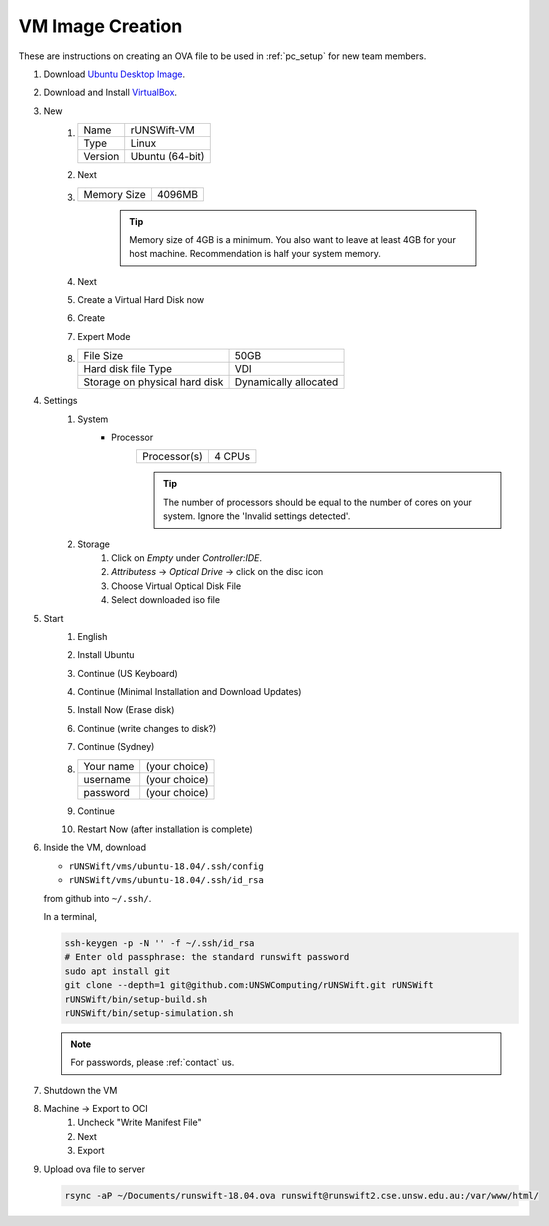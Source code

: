 #################
VM Image Creation
#################

These are instructions on creating an OVA file to be used in :ref:`pc_setup` for new team members.

#. Download `Ubuntu Desktop Image <http://releases.ubuntu.com/18.04/>`_.
#. Download and Install `VirtualBox <https://www.virtualbox.org/wiki/Downloads>`_.
#. New
    #.  ======= ===============
        Name    rUNSWift-VM
        ------- ---------------
        Type    Linux
        ------- ---------------
        Version Ubuntu (64-bit)
        ======= ===============
    #. Next
    #. =========== ======
       Memory Size 4096MB
       =========== ======

        .. tip::
            Memory size of 4GB is a minimum.
            You also want to leave at least 4GB for your host machine.
            Recommendation is half your system memory.
    #. Next
    #. Create a Virtual Hard Disk now
    #. Create
    #. Expert Mode
    #. ============================= =====================
       File Size                     50GB
       ----------------------------- ---------------------
       Hard disk file Type           VDI
       ----------------------------- ---------------------
       Storage on physical hard disk Dynamically allocated
       ============================= =====================
#. Settings
    #. System
        * Processor
            ============ ======
            Processor(s) 4 CPUs
            ============ ======

            .. tip::
                The number of processors should be equal to the number of cores on your system.
                Ignore the 'Invalid settings detected'.
    #. Storage
        #. Click on *Empty* under *Controller:IDE*.
        #. *Attributess* -> *Optical Drive* -> click on the disc icon
        #. Choose Virtual Optical Disk File
        #. Select downloaded iso file
#. Start
    #. English
    #. Install Ubuntu
    #. Continue (US Keyboard)
    #. Continue (Minimal Installation and Download Updates)
    #. Install Now (Erase disk)
    #. Continue (write changes to disk?)
    #. Continue (Sydney)
    #.  ========= =============
        Your name (your choice)
        --------- -------------
        username  (your choice)
        --------- -------------
        password  (your choice)
        ========= =============

    #. Continue
    #. Restart Now (after installation is complete)

#.  Inside the VM, download

    * ``rUNSWift/vms/ubuntu-18.04/.ssh/config``
    * ``rUNSWift/vms/ubuntu-18.04/.ssh/id_rsa``

    from github into ``~/.ssh/``.

    In a terminal,

    .. code-block:: bash

        ssh-keygen -p -N '' -f ~/.ssh/id_rsa
        # Enter old passphrase: the standard runswift password
        sudo apt install git
        git clone --depth=1 git@github.com:UNSWComputing/rUNSWift.git rUNSWift
        rUNSWift/bin/setup-build.sh
        rUNSWift/bin/setup-simulation.sh

    .. note::
        For passwords, please :ref:`contact` us.

#. Shutdown the VM
#. Machine -> Export to OCI
    #. Uncheck "Write Manifest File"
    #. Next
    #. Export
#.  Upload ova file to server

    .. code-block:: bash

        rsync -aP ~/Documents/runswift-18.04.ova runswift@runswift2.cse.unsw.edu.au:/var/www/html/
